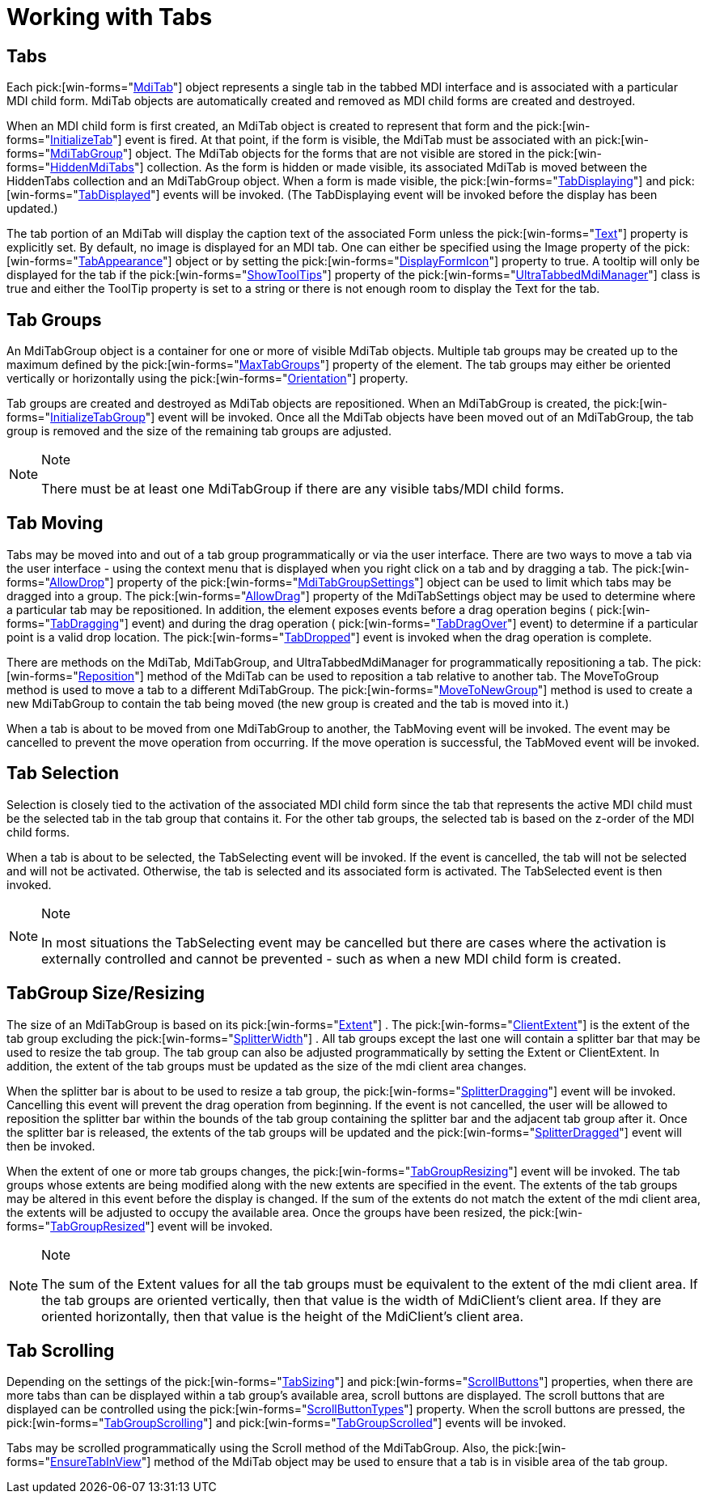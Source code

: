 ﻿////

|metadata|
{
    "name": "wintabbedmdimanager-working-with-tabs",
    "controlName": ["WinTabbedMdiManager"],
    "tags": [],
    "guid": "{6708E865-36DB-493C-9F96-0EB2E5569B1D}",  
    "buildFlags": [],
    "createdOn": "2005-07-07T00:00:00Z"
}
|metadata|
////

= Working with Tabs

== Tabs

Each  pick:[win-forms="link:infragistics4.win.ultrawintabbedmdi.v{ProductVersion}~infragistics.win.ultrawintabbedmdi.mditab.html[MdiTab]"]  object represents a single tab in the tabbed MDI interface and is associated with a particular MDI child form. MdiTab objects are automatically created and removed as MDI child forms are created and destroyed.

When an MDI child form is first created, an MdiTab object is created to represent that form and the  pick:[win-forms="link:infragistics4.win.ultrawintabbedmdi.v{ProductVersion}~infragistics.win.ultrawintabbedmdi.ultratabbedmdimanager~initializetab_ev.html[InitializeTab]"]  event is fired. At that point, if the form is visible, the MdiTab must be associated with an  pick:[win-forms="link:infragistics4.win.ultrawintabbedmdi.v{ProductVersion}~infragistics.win.ultrawintabbedmdi.mditabgroup.html[MdiTabGroup]"]  object. The MdiTab objects for the forms that are not visible are stored in the  pick:[win-forms="link:infragistics4.win.ultrawintabbedmdi.v{ProductVersion}~infragistics.win.ultrawintabbedmdi.hiddenmditabscollection.html[HiddenMdiTabs]"]  collection. As the form is hidden or made visible, its associated MdiTab is moved between the HiddenTabs collection and an MdiTabGroup object. When a form is made visible, the  pick:[win-forms="link:infragistics4.win.ultrawintabbedmdi.v{ProductVersion}~infragistics.win.ultrawintabbedmdi.ultratabbedmdimanager~tabdisplaying_ev.html[TabDisplaying]"]  and  pick:[win-forms="link:infragistics4.win.ultrawintabbedmdi.v{ProductVersion}~infragistics.win.ultrawintabbedmdi.ultratabbedmdimanager~tabdisplayed_ev.html[TabDisplayed]"]  events will be invoked. (The TabDisplaying event will be invoked before the display has been updated.)

The tab portion of an MdiTab will display the caption text of the associated Form unless the  pick:[win-forms="link:infragistics4.win.ultrawintabbedmdi.v{ProductVersion}~infragistics.win.ultrawintabbedmdi.mditab~text.html[Text]"]  property is explicitly set. By default, no image is displayed for an MDI tab. One can either be specified using the Image property of the  pick:[win-forms="link:infragistics4.win.ultrawintabbedmdi.v{ProductVersion}~infragistics.win.ultrawintabbedmdi.mditabsettings~tabappearance.html[TabAppearance]"]  object or by setting the  pick:[win-forms="link:infragistics4.win.ultrawintabbedmdi.v{ProductVersion}~infragistics.win.ultrawintabbedmdi.mditabsettings~displayformicon.html[DisplayFormIcon]"]  property to true. A tooltip will only be displayed for the tab if the  pick:[win-forms="link:infragistics4.win.ultrawintabbedmdi.v{ProductVersion}~infragistics.win.ultrawintabbedmdi.ultratabbedmdimanager~showtooltips.html[ShowToolTips]"]  property of the  pick:[win-forms="link:infragistics4.win.ultrawintabbedmdi.v{ProductVersion}~infragistics.win.ultrawintabbedmdi.ultratabbedmdimanager.html[UltraTabbedMdiManager]"]  class is true and either the ToolTip property is set to a string or there is not enough room to display the Text for the tab.

== Tab Groups

An MdiTabGroup object is a container for one or more of visible MdiTab objects. Multiple tab groups may be created up to the maximum defined by the  pick:[win-forms="link:infragistics4.win.ultrawintabbedmdi.v{ProductVersion}~infragistics.win.ultrawintabbedmdi.ultratabbedmdimanager~maxtabgroups.html[MaxTabGroups]"]  property of the element. The tab groups may either be oriented vertically or horizontally using the  pick:[win-forms="link:infragistics4.win.ultrawintabbedmdi.v{ProductVersion}~infragistics.win.ultrawintabbedmdi.ultratabbedmdimanager~orientation.html[Orientation]"]  property.

Tab groups are created and destroyed as MdiTab objects are repositioned. When an MdiTabGroup is created, the  pick:[win-forms="link:infragistics4.win.ultrawintabbedmdi.v{ProductVersion}~infragistics.win.ultrawintabbedmdi.ultratabbedmdimanager~initializetabgroup_ev.html[InitializeTabGroup]"]  event will be invoked. Once all the MdiTab objects have been moved out of an MdiTabGroup, the tab group is removed and the size of the remaining tab groups are adjusted.

.Note
[NOTE]
====
There must be at least one MdiTabGroup if there are any visible tabs/MDI child forms.
====

== Tab Moving

Tabs may be moved into and out of a tab group programmatically or via the user interface. There are two ways to move a tab via the user interface - using the context menu that is displayed when you right click on a tab and by dragging a tab. The  pick:[win-forms="link:infragistics4.win.ultrawintabbedmdi.v{ProductVersion}~infragistics.win.ultrawintabbedmdi.mditabgroupsettings~allowdrop.html[AllowDrop]"]  property of the  pick:[win-forms="link:infragistics4.win.ultrawintabbedmdi.v{ProductVersion}~infragistics.win.ultrawintabbedmdi.mditabgroupsettings.html[MdiTabGroupSettings]"]  object can be used to limit which tabs may be dragged into a group. The  pick:[win-forms="link:infragistics4.win.ultrawintabbedmdi.v{ProductVersion}~infragistics.win.ultrawintabbedmdi.mditabsettings~allowdrag.html[AllowDrag]"]  property of the MdiTabSettings object may be used to determine where a particular tab may be repositioned. In addition, the element exposes events before a drag operation begins ( pick:[win-forms="link:infragistics4.win.ultrawintabbedmdi.v{ProductVersion}~infragistics.win.ultrawintabbedmdi.ultratabbedmdimanager~tabdragging_ev.html[TabDragging]"]  event) and during the drag operation ( pick:[win-forms="link:infragistics4.win.ultrawintabbedmdi.v{ProductVersion}~infragistics.win.ultrawintabbedmdi.ultratabbedmdimanager~tabdragover_ev.html[TabDragOver]"]  event) to determine if a particular point is a valid drop location. The  pick:[win-forms="link:infragistics4.win.ultrawintabbedmdi.v{ProductVersion}~infragistics.win.ultrawintabbedmdi.ultratabbedmdimanager~tabdropped_ev.html[TabDropped]"]  event is invoked when the drag operation is complete.

There are methods on the MdiTab, MdiTabGroup, and UltraTabbedMdiManager for programmatically repositioning a tab. The  pick:[win-forms="link:infragistics4.win.ultrawintabbedmdi.v{ProductVersion}~infragistics.win.ultrawintabbedmdi.mditab~reposition.html[Reposition]"]  method of the MdiTab can be used to reposition a tab relative to another tab. The MoveToGroup method is used to move a tab to a different MdiTabGroup. The  pick:[win-forms="link:infragistics4.win.ultrawintabbedmdi.v{ProductVersion}~infragistics.win.ultrawintabbedmdi.mditab~movetonewgroup.html[MoveToNewGroup]"]  method is used to create a new MdiTabGroup to contain the tab being moved (the new group is created and the tab is moved into it.)

When a tab is about to be moved from one MdiTabGroup to another, the TabMoving event will be invoked. The event may be cancelled to prevent the move operation from occurring. If the move operation is successful, the TabMoved event will be invoked.

== Tab Selection

Selection is closely tied to the activation of the associated MDI child form since the tab that represents the active MDI child must be the selected tab in the tab group that contains it. For the other tab groups, the selected tab is based on the z-order of the MDI child forms.

When a tab is about to be selected, the TabSelecting event will be invoked. If the event is cancelled, the tab will not be selected and will not be activated. Otherwise, the tab is selected and its associated form is activated. The TabSelected event is then invoked.

.Note
[NOTE]
====
In most situations the TabSelecting event may be cancelled but there are cases where the activation is externally controlled and cannot be prevented - such as when a new MDI child form is created.
====

== TabGroup Size/Resizing

The size of an MdiTabGroup is based on its  pick:[win-forms="link:infragistics4.win.ultrawintabbedmdi.v{ProductVersion}~infragistics.win.ultrawintabbedmdi.mditabgroup~extent.html[Extent]"] . The  pick:[win-forms="link:infragistics4.win.ultrawintabbedmdi.v{ProductVersion}~infragistics.win.ultrawintabbedmdi.mditabgroup~clientextent.html[ClientExtent]"]  is the extent of the tab group excluding the  pick:[win-forms="link:infragistics4.win.ultrawintabbedmdi.v{ProductVersion}~infragistics.win.ultrawintabbedmdi.ultratabbedmdimanager~splitterwidth.html[SplitterWidth]"] . All tab groups except the last one will contain a splitter bar that may be used to resize the tab group. The tab group can also be adjusted programmatically by setting the Extent or ClientExtent. In addition, the extent of the tab groups must be updated as the size of the mdi client area changes.

When the splitter bar is about to be used to resize a tab group, the  pick:[win-forms="link:infragistics4.win.ultrawintabbedmdi.v{ProductVersion}~infragistics.win.ultrawintabbedmdi.ultratabbedmdimanager~splitterdragging_ev.html[SplitterDragging]"]  event will be invoked. Cancelling this event will prevent the drag operation from beginning. If the event is not cancelled, the user will be allowed to reposition the splitter bar within the bounds of the tab group containing the splitter bar and the adjacent tab group after it. Once the splitter bar is released, the extents of the tab groups will be updated and the  pick:[win-forms="link:infragistics4.win.ultrawintabbedmdi.v{ProductVersion}~infragistics.win.ultrawintabbedmdi.ultratabbedmdimanager~splitterdragged_ev.html[SplitterDragged]"]  event will then be invoked.

When the extent of one or more tab groups changes, the  pick:[win-forms="link:infragistics4.win.ultrawintabbedmdi.v{ProductVersion}~infragistics.win.ultrawintabbedmdi.ultratabbedmdimanager~tabgroupresizing_ev.html[TabGroupResizing]"]  event will be invoked. The tab groups whose extents are being modified along with the new extents are specified in the event. The extents of the tab groups may be altered in this event before the display is changed. If the sum of the extents do not match the extent of the mdi client area, the extents will be adjusted to occupy the available area. Once the groups have been resized, the  pick:[win-forms="link:infragistics4.win.ultrawintabbedmdi.v{ProductVersion}~infragistics.win.ultrawintabbedmdi.ultratabbedmdimanager~tabgroupresized_ev.html[TabGroupResized]"]  event will be invoked.

.Note
[NOTE]
====
The sum of the Extent values for all the tab groups must be equivalent to the extent of the mdi client area. If the tab groups are oriented vertically, then that value is the width of MdiClient's client area. If they are oriented horizontally, then that value is the height of the MdiClient's client area.
====

== Tab Scrolling

Depending on the settings of the  pick:[win-forms="link:infragistics4.win.ultrawintabbedmdi.v{ProductVersion}~infragistics.win.ultrawintabbedmdi.mditabgroupsettings~tabsizing.html[TabSizing]"]  and  pick:[win-forms="link:infragistics4.win.ultrawintabbedmdi.v{ProductVersion}~infragistics.win.ultrawintabbedmdi.mditabgroupsettings~scrollbuttons.html[ScrollButtons]"]  properties, when there are more tabs than can be displayed within a tab group's available area, scroll buttons are displayed. The scroll buttons that are displayed can be controlled using the  pick:[win-forms="link:infragistics4.win.ultrawintabbedmdi.v{ProductVersion}~infragistics.win.ultrawintabbedmdi.mditabgroupsettings~scrollbuttontypes.html[ScrollButtonTypes]"]  property. When the scroll buttons are pressed, the  pick:[win-forms="link:infragistics4.win.ultrawintabbedmdi.v{ProductVersion}~infragistics.win.ultrawintabbedmdi.ultratabbedmdimanager~tabgroupscrolling_ev.html[TabGroupScrolling]"]  and  pick:[win-forms="link:infragistics4.win.ultrawintabbedmdi.v{ProductVersion}~infragistics.win.ultrawintabbedmdi.ultratabbedmdimanager~tabgroupscrolled_ev.html[TabGroupScrolled]"]  events will be invoked.

Tabs may be scrolled programmatically using the Scroll method of the MdiTabGroup. Also, the  pick:[win-forms="link:infragistics4.win.ultrawintabbedmdi.v{ProductVersion}~infragistics.win.ultrawintabbedmdi.mditab~ensuretabinview.html[EnsureTabInView]"]  method of the MdiTab object may be used to ensure that a tab is in visible area of the tab group.